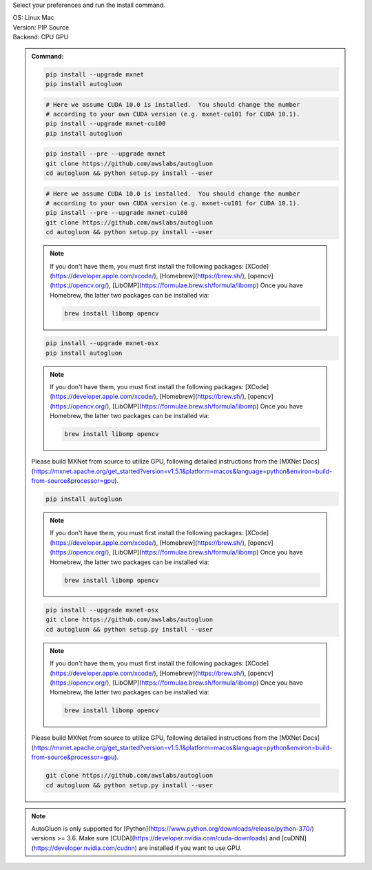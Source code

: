 Select your preferences and run the install command.

.. role:: title
.. role:: opt
   :class: option
.. role:: act
   :class: active option

.. container:: install

  .. container:: opt-group

     :title:`OS:`
     :opt:`Linux`
     :act:`Mac`

     .. raw:: html

        <div class="mdl-tooltip" data-mdl-for="linux">Linux.</div>
        <div class="mdl-tooltip" data-mdl-for="mac">Mac OSX.</div>

  .. container:: opt-group

     :title:`Version:`
     :act:`PIP`
     :opt:`Source`

     .. raw:: html

        <div class="mdl-tooltip" data-mdl-for="pip">PIP Release.</div>
        <div class="mdl-tooltip" data-mdl-for="source">Install AutoGluon from source.</div>


  .. container:: opt-group

     :title:`Backend:`
     :act:`CPU`
     :opt:`GPU`

     .. raw:: html

        <div class="mdl-tooltip" data-mdl-for="cpu">Build-in backend for CPU.</div>
        <div class="mdl-tooltip" data-mdl-for="gpu">Required to run on Nvidia GPUs.</div>

  .. admonition:: Command:

     .. container:: linux

        .. container:: pip

           .. container:: cpu

              .. code-block:: bash

                 pip install --upgrade mxnet
                 pip install autogluon

           .. container:: gpu

              .. code-block:: bash

                 # Here we assume CUDA 10.0 is installed.  You should change the number 
                 # according to your own CUDA version (e.g. mxnet-cu101 for CUDA 10.1).
                 pip install --upgrade mxnet-cu100
                 pip install autogluon

        .. container:: source

           .. container:: cpu

              .. code-block:: bash

                 pip install --pre --upgrade mxnet
                 git clone https://github.com/awslabs/autogluon
                 cd autogluon && python setup.py install --user

           .. container:: cpu

              .. code-block:: bash

                 # Here we assume CUDA 10.0 is installed.  You should change the number 
                 # according to your own CUDA version (e.g. mxnet-cu101 for CUDA 10.1).
                 pip install --pre --upgrade mxnet-cu100
                 git clone https://github.com/awslabs/autogluon
                 cd autogluon && python setup.py install --user

     .. container:: mac

        .. container:: pip

           .. container:: cpu
           
              .. note::
              
                 If you don't have them, you must first install the following packages: 
                 [XCode](https://developer.apple.com/xcode/), [Homebrew](https://brew.sh/), [opencv](https://opencv.org/), [LibOMP](https://formulae.brew.sh/formula/libomp)
                 Once you have Homebrew, the latter two packages can be installed via:

                 .. code-block:: bash

                     brew install libomp opencv

              .. code-block:: bash

                 pip install --upgrade mxnet-osx
                 pip install autogluon

           .. container:: gpu

              .. note::
              
                 If you don't have them, you must first install the following packages: 
                 [XCode](https://developer.apple.com/xcode/), [Homebrew](https://brew.sh/), [opencv](https://opencv.org/), [LibOMP](https://formulae.brew.sh/formula/libomp)
                 Once you have Homebrew, the latter two packages can be installed via:

                 .. code-block:: bash

                     brew install libomp opencv

              Please build MXNet from source to utilize GPU, following detailed instructions from the [MXNet Docs](https://mxnet.apache.org/get_started?version=v1.5.1&platform=macos&language=python&environ=build-from-source&processor=gpu).

              .. code-block:: bash

                 pip install autogluon

        .. container:: source

           .. container:: cpu

              .. note::
              
                 If you don't have them, you must first install the following packages: 
                 [XCode](https://developer.apple.com/xcode/), [Homebrew](https://brew.sh/), [opencv](https://opencv.org/), [LibOMP](https://formulae.brew.sh/formula/libomp)
                 Once you have Homebrew, the latter two packages can be installed via:

                 .. code-block:: bash

                     brew install libomp opencv

              .. code-block:: bash

                 pip install --upgrade mxnet-osx
                 git clone https://github.com/awslabs/autogluon
                 cd autogluon && python setup.py install --user

           .. container:: gpu

              .. note::
              
                 If you don't have them, you must first install the following packages: 
                 [XCode](https://developer.apple.com/xcode/), [Homebrew](https://brew.sh/), [opencv](https://opencv.org/), [LibOMP](https://formulae.brew.sh/formula/libomp)
                 Once you have Homebrew, the latter two packages can be installed via:

                 .. code-block:: bash

                     brew install libomp opencv

              Please build MXNet from source to utilize GPU, following detailed instructions from the [MXNet Docs](https://mxnet.apache.org/get_started?version=v1.5.1&platform=macos&language=python&environ=build-from-source&processor=gpu).

              .. code-block:: bash

                 git clone https://github.com/awslabs/autogluon
                 cd autogluon && python setup.py install --user

  .. note::

     AutoGluon is only supported for [Python](https://www.python.org/downloads/release/python-370/) versions >= 3.6. Make sure [CUDA](https://developer.nvidia.com/cuda-downloads) and [cuDNN](https://developer.nvidia.com/cudnn) are installed if you want to use GPU.

